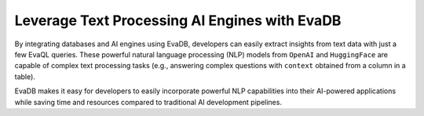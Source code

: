 Leverage Text Processing AI Engines with EvaDB
----------------------------------------------

By integrating databases and AI engines using EvaDB, developers can easily extract insights from text data with just a few EvaQL queries. These powerful natural language processing (NLP) models from ``OpenAI`` and ``HuggingFace`` are capable of complex text processing tasks (e.g., answering complex questions with ``context`` obtained from a column in a table). 

EvaDB makes it easy for developers to easily incorporate powerful NLP capabilities into their AI-powered  applications while saving time and resources compared to traditional AI development pipelines.